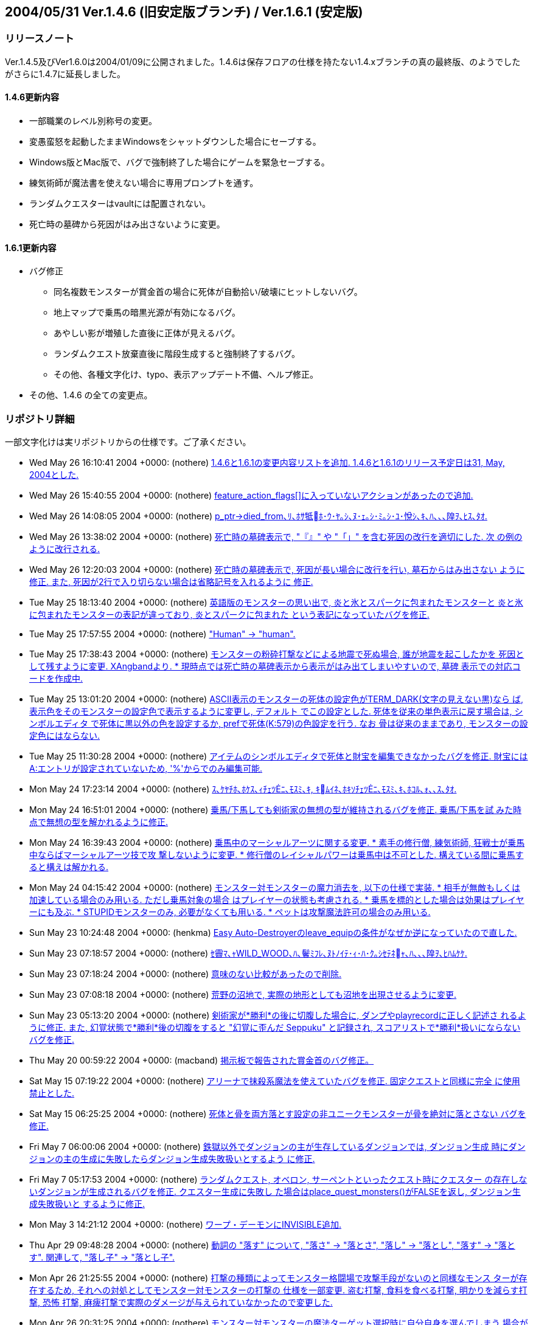 :lang: ja
:doctype: article

## 2004/05/31 Ver.1.4.6 (旧安定版ブランチ) / Ver.1.6.1 (安定版)

### リリースノート

Ver.1.4.5及びVer1.6.0は2004/01/09に公開されました。1.4.6は保存フロアの仕様を持たない1.4.xブランチの真の最終版、のようでしたがさらに1.4.7に延長しました。

#### 1.4.6更新内容

 * 一部職業のレベル別称号の変更。
 * 変愚蛮怒を起動したままWindowsをシャットダウンした場合にセーブする。
 * Windows版とMac版で、バグで強制終了した場合にゲームを緊急セーブする。
 * 練気術師が魔法書を使えない場合に専用プロンプトを通す。
 * ランダムクエスターはvaultには配置されない。
 * 死亡時の墓碑から死因がはみ出さないように変更。

#### 1.6.1更新内容

* バグ修正
** 同名複数モンスターが賞金首の場合に死体が自動拾い/破壊にヒットしないバグ。
** 地上マップで乗馬の暗黒光源が有効になるバグ。
** あやしい影が増殖した直後に正体が見えるバグ。
** ランダムクエスト放棄直後に階段生成すると強制終了するバグ。
** その他、各種文字化け、typo、表示アップデート不備、へルプ修正。
* その他、1.4.6 の全ての変更点。

### リポジトリ詳細

一部文字化けは実リポジトリからの仕様です。ご了承ください。

* Wed May 26 16:10:41 2004 +0000: (nothere) link:https://osdn.net/projects/hengband/scm/git/hengband/commits/83016fd41e66a65a04d1f518097eebec3810e13b[1.4.6と1.6.1の変更内容リストを追加. 1.4.6と1.6.1のリリース予定日は31, May, 2004とした.]
* Wed May 26 15:40:55 2004 +0000: (nothere) link:https://osdn.net/projects/hengband/scm/git/hengband/commits/864c3ab284a8161307b729163a2cd9efd9223e09[feature_action_flags[\]に入っていないアクションがあったので追加.]
* Wed May 26 14:08:05 2004 +0000: (nothere) link:https://osdn.net/projects/hengband/scm/git/hengband/commits/4547a34ff61f98cd191b958b1f00a36655508713[p_ptr->died_from､ﾘ､ﾎｻ牴ﾎ･ｳ･ﾔ｡ｼ､ﾇ･ｪ｡ｼ･ﾐ｡ｼ･ﾕ･悅ｼ､ｷ､ﾊ､､､隍ｦ､ﾋｽ､ﾀｵ.]
* Wed May 26 13:38:02 2004 +0000: (nothere) link:https://osdn.net/projects/hengband/scm/git/hengband/commits/7b08f514a73ae7854e4e2b6a75b98de84ed5aed4[死亡時の墓碑表示で, "『』" や "「」" を含む死因の改行を適切にした. 次 の例のように改行される.]
* Wed May 26 12:20:03 2004 +0000: (nothere) link:https://osdn.net/projects/hengband/scm/git/hengband/commits/acec5ab324a8df2eda4e30d84b3cb1c9b1b0d3f7[死亡時の墓碑表示で, 死因が長い場合に改行を行い, 墓石からはみ出さない ように修正. また, 死因が2行で入り切らない場合は省略記号を入れるように 修正.]
* Tue May 25 18:13:40 2004 +0000: (nothere) link:https://osdn.net/projects/hengband/scm/git/hengband/commits/21521bb168e61728150471f300b6f0740edf094a[英語版のモンスターの思い出で, 炎と氷とスパークに包まれたモンスターと 炎と氷に包まれたモンスターの表記が違っており, 炎とスパークに包まれた という表記になっていたバグを修正.]
* Tue May 25 17:57:55 2004 +0000: (nothere) link:https://osdn.net/projects/hengband/scm/git/hengband/commits/5723c959b8e622cc54ee3a908da90b2f0e40486f["Human" -> "human".]
* Tue May 25 17:38:43 2004 +0000: (nothere) link:https://osdn.net/projects/hengband/scm/git/hengband/commits/e7de0c8bfc4baa0841f937da4f81ed6ccb7b6dc4[モンスターの粉砕打撃などによる地震で死ぬ場合, 誰が地震を起こしたかを 死因として残すように変更. XAngbandより. * 現時点では死亡時の墓碑表示から表示がはみ出てしまいやすいので, 墓碑   表示での対応コードを作成中.]
* Tue May 25 13:01:20 2004 +0000: (nothere) link:https://osdn.net/projects/hengband/scm/git/hengband/commits/3b025a532a758735fecb0a161a4eef7ed5fdd65f[ASCII表示のモンスターの死体の設定色がTERM_DARK(文字の見えない黒)なら ば, 表示色をそのモンスターの設定色で表示するように変更し, デフォルト でこの設定とした. 死体を従来の単色表示に戻す場合は, シンボルエディタ で死体に黒以外の色を設定するか, prefで死体(K:579)の色設定を行う. なお 骨は従来のままであり, モンスターの設定色にはならない.]
* Tue May 25 11:30:28 2004 +0000: (nothere) link:https://osdn.net/projects/hengband/scm/git/hengband/commits/d94c7a84e7ea14eb0997d674c846e5c5dbc178a0[アイテムのシンボルエディタで死体と財宝を編集できなかったバグを修正. 財宝にはA:エントリが設定されていないため, '%'からでのみ編集可能.]
* Mon May 24 17:23:14 2004 +0000: (nothere) link:https://osdn.net/projects/hengband/scm/git/hengband/commits/cbeb4cfbd91f3851c785761cf8860455346add03[ｽ､ｹﾔﾁﾎ､ﾎｹｽ､ｨﾁｪﾂﾆ､ﾓｽﾐ､ｷ, ｷﾑｲﾈ､ﾎｷｿﾁｪﾂﾆ､ﾓｽﾐ､ｷ､ﾎｺﾙ､ｫ､､ｽ､ﾀｵ.]
* Mon May 24 16:51:01 2004 +0000: (nothere) link:https://osdn.net/projects/hengband/scm/git/hengband/commits/3158564561bb65ce89f086545855d07ed1878f9d[乗馬/下馬しても剣術家の無想の型が維持されるバグを修正. 乗馬/下馬を試 みた時点で無想の型を解かれるように修正.]
* Mon May 24 16:39:43 2004 +0000: (nothere) link:https://osdn.net/projects/hengband/scm/git/hengband/commits/43ed08242dbcf7c02ddf430562f74dc8b5ee6241[乗馬中のマーシャルアーツに関する変更. * 素手の修行僧, 練気術師, 狂戦士が乗馬中ならばマーシャルアーツ技で攻   撃しないように変更. * 修行僧のレイシャルパワーは乗馬中は不可とした. 構えている間に乗馬す   ると構えは解かれる.]
* Mon May 24 04:15:42 2004 +0000: (nothere) link:https://osdn.net/projects/hengband/scm/git/hengband/commits/f5c94cde5f8b8db6ce43ed694fc58d1d1f6d6b6b[モンスター対モンスターの魔力消去を, 以下の仕様で実装. * 相手が無敵もしくは加速している場合のみ用いる. ただし乗馬対象の場合   はプレイヤーの状態も考慮される. * 乗馬を標的とした場合は効果はプレイヤーにも及ぶ. * STUPIDモンスターのみ, 必要がなくても用いる. * ペットは攻撃魔法許可の場合のみ用いる.]
* Sun May 23 10:24:48 2004 +0000: (henkma) link:https://osdn.net/projects/hengband/scm/git/hengband/commits/2407cfd37010b41e34a72191cd56fdcf9dcb3864[Easy Auto-Destroyerのleave_equipの条件がなぜか逆になっていたので直した.]
* Sun May 23 07:18:57 2004 +0000: (nothere) link:https://osdn.net/projects/hengband/scm/git/hengband/commits/b710a016bab9668342c839035e5ab7f595628d06[ｾ霽ﾏ､ｬWILD_WOOD､ﾊ､鬢ﾐﾌﾚ､ﾇﾄﾉｲﾃ･ｨ･ﾊ･ｸ｡ｼｾﾃﾈｬ､ﾊ､､､隍ｦ､ﾋﾊﾑｹｹ.]
* Sun May 23 07:18:24 2004 +0000: (nothere) link:https://osdn.net/projects/hengband/scm/git/hengband/commits/f35fca6a489b10332f94f4d03e12511cc89151cc[意味のない比較があったので削除.]
* Sun May 23 07:08:18 2004 +0000: (nothere) link:https://osdn.net/projects/hengband/scm/git/hengband/commits/3ca79e2f005574617dd7c9e525051ce3ccbf7df9[荒野の沼地で, 実際の地形としても沼地を出現させるように変更.]
* Sun May 23 05:13:20 2004 +0000: (nothere) link:https://osdn.net/projects/hengband/scm/git/hengband/commits/1b35a4f475f46af4ade5364ad86d0fb9825a656c[剣術家が*勝利*の後に切腹した場合に, ダンプやplayrecordに正しく記述さ れるように修正. また, 幻覚状態で*勝利*後の切腹をすると "幻覚に歪んだ Seppuku" と記録され, スコアリストで*勝利*扱いにならないバグを修正.]
* Thu May 20 00:59:22 2004 +0000: (macband) link:https://osdn.net/projects/hengband/scm/git/hengband/commits/09fe126e0c5244c553daf36a330652c8b62e9281[掲示板で報告された賞金首のバグ修正。]
* Sat May 15 07:19:22 2004 +0000: (nothere) link:https://osdn.net/projects/hengband/scm/git/hengband/commits/d1e160bf5509162a1c99212afb00e46bb2845f68[アリーナで抹殺系魔法を使えていたバグを修正. 固定クエストと同様に完全 に使用禁止とした.]
* Sat May 15 06:25:25 2004 +0000: (nothere) link:https://osdn.net/projects/hengband/scm/git/hengband/commits/c90631441fced9c54220e4a8905bb5ec8bb6189e[死体と骨を両方落とす設定の非ユニークモンスターが骨を絶対に落とさない バグを修正.]
* Fri May 7 06:00:06 2004 +0000: (nothere) link:https://osdn.net/projects/hengband/scm/git/hengband/commits/fda98d8a4e02ce3466dcddd27aecbf1dc29b1a5e[鉄獄以外でダンジョンの主が生存しているダンジョンでは, ダンジョン生成 時にダンジョンの主の生成に失敗したらダンジョン生成失敗扱いとするよう に修正.]
* Fri May 7 05:17:53 2004 +0000: (nothere) link:https://osdn.net/projects/hengband/scm/git/hengband/commits/1b78d6133f4878a55fd5ae860c6004f4d714a3c8[ランダムクエスト, オベロン, サーペントといったクエスト時にクエスター の存在しないダンジョンが生成されるバグを修正. クエスター生成に失敗し た場合はplace_quest_monsters()がFALSEを返し, ダンジョン生成失敗扱いと するように修正.]
* Mon May 3 14:21:12 2004 +0000: (nothere) link:https://osdn.net/projects/hengband/scm/git/hengband/commits/25b98f2f396e69d48059effbef40c2c633dbad52[ワープ・デーモンにINVISIBLE追加.]
* Thu Apr 29 09:48:28 2004 +0000: (nothere) link:https://osdn.net/projects/hengband/scm/git/hengband/commits/46c0f9a034a4ebe103defa23d45f4cbbe2137817[動詞の "落す" について, "落さ" -> "落とさ", "落し" -> "落とし", "落す" -> "落とす". 関連して, "落し子" -> "落とし子".]
* Mon Apr 26 21:25:55 2004 +0000: (nothere) link:https://osdn.net/projects/hengband/scm/git/hengband/commits/89b9e1326f4367bb8f8b206e57d8e5f817b8def2[打撃の種類によってモンスター格闘場で攻撃手段がないのと同様なモンス ターが存在するため, それへの対処としてモンスター対モンスターの打撃の 仕様を一部変更. 盗む打撃, 食料を食べる打撃, 明かりを減らす打撃, 恐怖 打撃, 麻痺打撃で実際のダメージが与えられていなかったので変更した.]
* Mon Apr 26 20:31:25 2004 +0000: (nothere) link:https://osdn.net/projects/hengband/scm/git/hengband/commits/be30dd90eab2a394340506c2a510803c76f79bd1[モンスター対モンスターの魔法ターゲット選択時に自分自身を選んでしまう 場合があるバグを修正. 特にモンスター格闘場で発生しやすかった. projectable()の仕様変更によるエンバグだった.]
* Wed Mar 31 11:04:15 2004 +0000: (mogami) link:https://osdn.net/projects/hengband/scm/git/hengband/commits/2e618060413e4e35bf080ab162e46fa8f5768fba[Mistype in description of Staff of Mana Storm]
* Wed Mar 31 11:03:00 2004 +0000: (mogami) link:https://osdn.net/projects/hengband/scm/git/hengband/commits/ca5805f3d87f9bd312fbda40add6bcd7eee0053c[typo:inflavision -> infravision]
* Mon Mar 29 15:45:19 2004 +0000: (mogami) link:https://osdn.net/projects/hengband/scm/git/hengband/commits/355c1dab8e52f0788aa5f9068b7e1a9da8717f0b[revision 1.27の変更を取り消した。 マクロトリガのmod2-はLinuxではNumlockだから邪魔なだけだが、 MacOSXではalt(あるいはoption,command等)になっていた為。]
* Sun Mar 28 13:29:05 2004 +0000: (nothere) link:https://osdn.net/projects/hengband/scm/git/hengband/commits/497006e5c5ba5f93c82fd8d317a93e7f216800f1[荒野の4隅のmimicが実際の行き先の地形と異なるバグを修正. 4隅でも正式な 初期化を行う方法と, フラクタル処理後にフラクタルの種となった4隅だけを 書き戻して矛盾を起きなくする方法の2通りがあり, 後者を採った. 関連し て, cornerの時にはcave[\][\].feat全体の初期化を行わない仕様に戻し, 4隅 初期化の場合は配列外アクセスを起こさないように必要な4隅だけ terrain_table[\][\]で地形に変換するように修正.]
* Sun Mar 28 08:35:24 2004 +0000: (nothere) link:https://osdn.net/projects/hengband/scm/git/hengband/commits/27248311c615eaa830c24835df58e2b147a8e3a1[･｢･､･ﾆ･爨ﾎｾﾜｺﾙﾉｽｼｨ､ﾇ, ﾇｽﾎﾏﾃﾍ､ﾘ､ﾎｱﾆｶﾁ､荳ｵﾁﾇｹｶｷ筅ﾎﾀ篶ﾀ､ﾋ "｡｣" ､ｬﾂｭ､熙ﾊ ､ｫ､ﾃ､ｿ､ﾎ､ﾇﾄﾉｲﾃ.]
* Sun Mar 28 08:19:35 2004 +0000: (nothere) link:https://osdn.net/projects/hengband/scm/git/hengband/commits/cf6a1b623cdaaa83385b78630a9f1ab993768e67[テレポート関数群のbool引数が増えているため, 今後のモード追加を行いや すいようにu32b mode引数でフラグを渡すように変更.]
* Sun Mar 28 07:10:37 2004 +0000: (nothere) link:https://osdn.net/projects/hengband/scm/git/hengband/commits/7dac62827c9a75e34dd7db356d20cbb65fe0f6e6[プレイヤーが両手持ち可能な状態判定をマクロCAN_TWO_HANDS_WIELDING()に まとめた.]
* Sat Mar 27 14:11:29 2004 +0000: (nothere) link:https://osdn.net/projects/hengband/scm/git/hengband/commits/830dfc93d7ac64879e8ee0578c4b371ec3db8f69[現状では説明文だけのアイテムの説明を全く読めないので, コマンド'I'及び ウィザードモード時のアイテムの知識メニューの詳細参照でのみ説明文を表 示し, それ以外では表示しないように変更. 関連して, 以下の修正を含む. * クロスボウの矢と鋼鉄のクロスボウの矢のようにtvalとsvalの両方が同じ   アイテムがある場合, k_idxが大きいアイテムの説明文が正しく表示されな   いバグを修正.]
* Sat Mar 27 05:52:47 2004 +0000: (nothere) link:https://osdn.net/projects/hengband/scm/git/hengband/commits/d2fcaff40b488154fe1235813a4bc30fbd670bdb["poleweapon" -> "hafted weapon".]
* Sat Mar 27 03:45:21 2004 +0000: (nothere) link:https://osdn.net/projects/hengband/scm/git/hengband/commits/9179bc6c163be8b0298505e56535a67a02e1e414["Current action (if any) shown below:" が未訳だったので和訳.]
* Sat Mar 27 03:26:05 2004 +0000: (nothere) link:https://osdn.net/projects/hengband/scm/git/hengband/commits/6de2774f7560c393b5012fa88a71c80c9b96098d[広域マップのキー説明行を英語版同様に薄緑にした.]
* Sat Mar 27 02:28:16 2004 +0000: (nothere) link:https://osdn.net/projects/hengband/scm/git/hengband/commits/8b10c1d17f2b2c6332d74d3f3e2bab19dbec3eca[英語版のモンスター知識メニューの "Sym" の文字列の表示位置の調整.]
* Sat Mar 27 02:14:11 2004 +0000: (nothere) link:https://osdn.net/projects/hengband/scm/git/hengband/commits/8c2e9b662b442500d55945601fa9b1212ec187c0[multiply_monster()でPM_MULTIPLYを立てた際にはplace_monster_one()内で フラグMFLAG2_KAGEのコピーも行うようにした. 増殖元/クローン元があやし い影の場合の指定をmultiply_monster()から削除.]
* Fri Mar 26 14:51:48 2004 +0000: (nothere) link:https://osdn.net/projects/hengband/scm/git/hengband/commits/f87ab613203191a88b9f767eb0fc0f754e273032[使われていない関数cave_valid_grid()を削除.]
* Fri Mar 26 14:27:00 2004 +0000: (nothere) link:https://osdn.net/projects/hengband/scm/git/hengband/commits/c992199f307931df5a15816d0422a89f3eeebefe[英語版の生存ユニーク表示の修正. * Totalの直前の区切り線が表示されないバグを修正. * 生存ユニークがいない場合のメッセージを英訳.]
* Fri Mar 26 14:05:27 2004 +0000: (nothere) link:https://osdn.net/projects/hengband/scm/git/hengband/commits/f5231cce10a149275033b6126bfed23f508a296d[レア度101以上の通常出現しないモンスターの人形が生成されるバグを修正.]
* Fri Mar 26 09:20:25 2004 +0000: (mogami) link:https://osdn.net/projects/hengband/scm/git/hengband/commits/d3288d144a2cb9ccca469642d5423976f19aeae2[too many argument for format.]
* Fri Mar 26 09:13:26 2004 +0000: (mogami) link:https://osdn.net/projects/hengband/scm/git/hengband/commits/2933a2bcdb586db00e8fc321c71a6e9f5c306497[typo You ... curses -> You ... curse wip -> whip]
* Fri Mar 26 02:13:21 2004 +0000: (nothere) link:https://osdn.net/projects/hengband/scm/git/hengband/commits/b201b3635c5a3f11444c6b78bc0ca85d6b85ded1["Emperror" -> "Emperor".]
* Wed Mar 24 10:23:22 2004 +0000: (mogami) link:https://osdn.net/projects/hengband/scm/git/hengband/commits/463eba1800733ec12a4feda34eb294bbe6f309ce[Archer､ﾎｾﾎｹ賁ﾑｹｹ｡｣Swordsman->Bowman]
* Wed Mar 24 10:22:57 2004 +0000: (mogami) link:https://osdn.net/projects/hengband/scm/git/hengband/commits/73d39c1b1a9175077b3d8bd4f4ab8b1c7cd13a77[Yukionnna->Yukionna]
* Wed Mar 24 10:20:32 2004 +0000: (mogami) link:https://osdn.net/projects/hengband/scm/git/hengband/commits/f05bd59891bf9b61961a1776bcb15fc8ff7c1e58[鏡使い英語版。長すぎる称号を短かく変更。]
* Wed Mar 24 10:11:42 2004 +0000: (mogami) link:https://osdn.net/projects/hengband/scm/git/hengband/commits/b35f5119d08a3290ba033328a5d6539c0013ae9a[falzeus氏のtypo修正ファイルや報告を元にメッセージ修正。]
* Tue Mar 23 03:55:56 2004 +0000: (nothere) link:https://osdn.net/projects/hengband/scm/git/hengband/commits/17dfef405a79bbd7253a4f5eaa88afeb146b4a72["Window" -> "Windows".]
* Tue Mar 23 03:50:49 2004 +0000: (nothere) link:https://osdn.net/projects/hengband/scm/git/hengband/commits/be58e984b2ede7081c0652efa7158e2b3130d06a["ATTR_DARK" -> "TERM_DARK".]
* Tue Mar 23 03:46:47 2004 +0000: (nothere) link:https://osdn.net/projects/hengband/scm/git/hengband/commits/48344b8495a45f5bfdb5018be71a39a58c070248[prefファイル読み込みで自分自身を読み込んでもクラッシュすることはない ので, prefファイルの説明から記述を削除.]
* Tue Mar 23 03:34:33 2004 +0000: (nothere) link:https://osdn.net/projects/hengband/scm/git/hengband/commits/1179dc3adb05634b80f4e9b962f168f196c6e5a8[show_file()でのファイル表示時に'|'を使ってファイルに書き出すと, what == NULLでもsprintf()に渡されるバグを修正.]
* Sun Mar 21 10:37:34 2004 +0000: (mogami) link:https://osdn.net/projects/hengband/scm/git/hengband/commits/95891863ff432c1607265e9765da64f422151614[@の溜まり場IIで報告されたていたバグ。r_ptr->r_akillsの初期化忘れ修正。]
* Mon Mar 15 05:12:45 2004 +0000: (iks) link:https://osdn.net/projects/hengband/scm/git/hengband/commits/d44f4174076589a44c364ee4df5bbb5d0371052e[英語版でシステムフォントを初期化するときに日本語フォントセットで初期化してしまうバグを修正。]
* Mon Mar 15 04:42:37 2004 +0000: (iks) link:https://osdn.net/projects/hengband/scm/git/hengband/commits/90107e6c397d189dcfaf66921858ae6c4a312111[英語版も日本語版と同様にwindowsのシステムフォントからフォントを選択できるように変更。]
* Sat Mar 13 19:12:57 2004 +0000: (nothere) link:https://osdn.net/projects/hengband/scm/git/hengband/commits/5564804f0126d92905087e5ab19735be9ed9a6dd[Typo fix: "mignight" -> "midnight".]
* Sat Mar 13 19:08:40 2004 +0000: (nothere) link:https://osdn.net/projects/hengband/scm/git/hengband/commits/7d98ee4eb1fd025ca6873c42ab18da612560a09b[Typo fix: "rivived" -> "revived".]
* Sat Mar 13 19:01:05 2004 +0000: (nothere) link:https://osdn.net/projects/hengband/scm/git/hengband/commits/7f893cbda2a4093abf0686d103fddb3f7cb09236[Typo fix: "hullcinating" -> "hallucinating".]
* Thu Mar 11 12:04:47 2004 +0000: (mogami) link:https://osdn.net/projects/hengband/scm/git/hengband/commits/ee332fdc487afa8fcfbee3c21177af9db37d2e53[inkey_special()で、既にASCIIキャラクターをトリガとするマクロを展開中の時に、 展開を中途で中断してしまうバグ修正。 inkey_special()内でASCIIキャラクターのマクロトリガーによるマクロを*開始* する事だけを禁止するのが正しい。]
* Thu Mar 11 11:57:57 2004 +0000: (mogami) link:https://osdn.net/projects/hengband/scm/git/hengband/commits/e19f999432e3f2a8d9eab778d60dad6fcdd5846c[inkey_special()自体のバグを直すので、その前に取り敢えず 前回の変更点を戻す。]
* Wed Mar 10 12:06:24 2004 +0000: (nothere) link:https://osdn.net/projects/hengband/scm/git/hengband/commits/3ad17ba010708f2cfe2e5210c372dbfacfdfa2ea[外見が異なるモンスターの処理に関する修正. * is_original_ap()でまとめられる部分の整理. * update_mon()内での狂気判定が正しく外見依存になっていなかったバグを   修正. * たぬきをクローンした直後に別のモンスターの外見が表示されてからク   ローン元のモンスターの外見になるバグを修正. 生成直後に2重に狂気判定   を行うことがないように, 召喚時にモンスター外見のコピーを行うための   モードPM_MUTIPLYを追加.]
* Tue Mar 9 15:41:53 2004 +0000: (nothere) link:https://osdn.net/projects/hengband/scm/git/hengband/commits/490edb11f6fb8b35222ea164adb7239783e75518[ASCII文字キーをトリガとするマクロがinkey_special()に入力された場合に マクロの展開を抑制しないモードを与えた. これにより, "\\R&\n" といった マクロを文字キーに割り振っても休憩時にマクロ入力が止まるバグを修正. 関連して, 以下の変更を含む. * askfor_aux(), get_string()に引数allow_ascii_macro_triggerを追加.   この引数がTRUEであれば, ASCII文字キーをトリガとするマクロが   inkey_special()で展開される. 数値入力が主となる部分ではこの引数を   TRUEに, 文字列入力が主体であればFALSEに設定している. * askfor()はaskfor_aux()の引数numpad_cursorをTRUEで固定する意味がある   が, allow_ascii_macro_triggerをFALSEで固定する意味も含む.]
* Fri Mar 5 23:35:41 2004 +0000: (nothere) link:https://osdn.net/projects/hengband/scm/git/hengband/commits/f9a4f60c9d09b178fbecb33eccad416a555efa46[1.25の修正で, 英語版でコンパイルできなくなっていたので修正.]
* Fri Mar 5 23:30:03 2004 +0000: (nothere) link:https://osdn.net/projects/hengband/scm/git/hengband/commits/95c6270b0f0eafca0b635191923672c31a94ca7b[2chのスレッド "ローグ系のRPG地下29階" の248氏のパッチを取り込み, タイ ルなしのbigtileモードで表示が崩れる場合があるバグを修正.]
* Fri Mar 5 21:26:09 2004 +0000: (nothere) link:https://osdn.net/projects/hengband/scm/git/hengband/commits/8f12348fa3ef3d9bb7f67ebb5b24f6e5cd9d9b40[ランダムクエストを階段を昇って放棄し, その階で下り階段を生成すると変 愚蛮怒が落ちる場合があるバグを修正. sf_ptr->lower_floor_idや sf_ptr->upper_floor_idが削除された階を示してしまっていた.]
* Fri Mar 5 13:55:01 2004 +0000: (nothere) link:https://osdn.net/projects/hengband/scm/git/hengband/commits/085fe6e8ee37ed6d2cf63cb2aa3c0c00c6e11992[発動効果名についての変更と修正. * "コールド" -> "アイス". * "ヒットポイント吸収" -> "生命力吸収". * "日本語版で, call chaos" -> "混沌召来". * "不死" -> "アンデッド". * "勇気回復" -> "恐怖除去". * "使い霊召喚" -> "幻霊召喚". * "全ステータスと経験値回復" -> "全ステータスと経験値復活". * "一時的な ESP" -> "テレパシー". * "temporary ESP" -> "telepathy". * "炎冷酸電毒への耐性" -> "全耐性". * "レイス化" -> "幽体化". * "無敵" -> "無敵化". * "爆発ルーン" -> "爆発のルーン". * "再充填" -> "魔力充填". * 英語版でのキャピタライズ修正.]
* Thu Mar 4 07:31:47 2004 +0000: (nothere) link:https://osdn.net/projects/hengband/scm/git/hengband/commits/ff3b851a302c52f2a7b18c1cb941ca06986b3345[レブマの女王『モイア』はアンバーの王族に準じる存在らしく, アンバーの 王族がHUMANとして扱われているので, モイアにもHUMAN追加. また, 盗賊 『プアー』と盗賊『リッチ』の性別がないままだったのでMALE追加.]
* Mon Mar 1 04:20:40 2004 +0000: (macband) link:https://osdn.net/projects/hengband/scm/git/hengband/commits/9b85474aace1e8caf9a822a73582c581723ead89[セーブファイルを開いたときにハイライトが消えなくなっていたので Carbonのみの修正]
* Mon Mar 1 03:51:24 2004 +0000: (nothere) link:https://osdn.net/projects/hengband/scm/git/hengband/commits/a205f30f5e831dc7c90195d0db7692cf853626b6[Typo fix. * "ｱｲｴｬ､ｫｹ酊ﾎ､ｷ" -> "ｱｲｴｬ､ｬｹ酊ﾎ､ｷ". * "ｶｲ､ｷ､､" -> "ｶｲ､惕ｷ､､".]
* Sun Feb 22 08:30:45 2004 +0000: (iks) link:https://osdn.net/projects/hengband/scm/git/hengband/commits/71edd3154cb0cb4ae0ce6272c1272ada43dd99ee[見えない敵を倒したときにその殺害数もカウントする変数r_akillsをmonster_race構造体に追加した。 多数の敵を殺害したときに経験値ペナルティはr_akillsを参照するようにした。 モンスターの思い出で出てくる殺害数については、従来のr_pkillsのままにした。]
* Fri Feb 20 10:07:04 2004 +0000: (nothere) link:https://osdn.net/projects/hengband/scm/git/hengband/commits/98a7bb13c8b28077873a62a3a32594e8eb0052c9[博物館のアイテムを取り除き展示をやめるコマンドをTObandより移植. 取り 除かれたアイテムはゲームから消滅する.]
* Fri Feb 20 10:06:48 2004 +0000: (nothere) link:https://osdn.net/projects/hengband/scm/git/hengband/commits/d3406263aa45fbba748fff081fd70d77705efec6[パッチ当てをミスしており, 英語版でコンパイルエラーになるバグを修正.]
* Thu Feb 19 10:24:13 2004 +0000: (nothere) link:https://osdn.net/projects/hengband/scm/git/hengband/commits/aeb8e16350dc20b75d8e75259291c13fac6aa84c[EQU演算子の仕様変更に対応して説明を修正.]
* Tue Feb 17 08:50:28 2004 +0000: (nothere) link:https://osdn.net/projects/hengband/scm/git/hengband/commits/1fe0c588f294b2eed61cbbf811efdd15aa91ca24[Kieron Dunbar氏のパッチを適用し, 以下の英語版のバグとTypoを修正. * "You are wielding (武器) on (左右) hand." -> "You are wielding   (武器) in your (左右) hand.". * 利き手の逆に持っていた武器を外す際に "You were wearing (武器)." と   表記されていたので, "You were wielding (武器)." と表記されるように   修正. * 無生物モンスターが自爆する際に文頭が大文字にならないバグを修正. * 1つの非ユニークの死体に単数冠詞が付かなかったり, 複数形の語尾設定の   '~' がそのまま見えるバグを修正.]
* Sat Feb 14 15:01:41 2004 +0000: (nothere) link:https://osdn.net/projects/hengband/scm/git/hengband/commits/51f5abd01dda2fdf9331cc2d076578a01df81e81[壁を掘れるモンスターに乗馬していると, 隣接した木が勝手に砕けてしまう バグを修正.]
* Fri Feb 13 18:13:48 2004 +0000: (nothere) link:https://osdn.net/projects/hengband/scm/git/hengband/commits/2a57e149ff93e12e122ffbc7d972236623f5b4b9[内部的キー配置指定 "\\" の使用上の注意を追加.]
* Fri Feb 13 05:34:34 2004 +0000: (nothere) link:https://osdn.net/projects/hengband/scm/git/hengband/commits/34f06a669177d8772394acc6d2482219a96f24d9[既知生存ユニークリストの構成を変更. * XAngbandより階層別ユニーク生存数表示を移植. * 生存モンスターのレベルも表示するように変更. * レア度101以上のモンスターを表示しない変更があったが, この条件をレア   度101以上かつ非クエスターとした.]
* Thu Feb 12 15:20:07 2004 +0000: (nothere) link:https://osdn.net/projects/hengband/scm/git/hengband/commits/4b553c56df74c129a2c6b38414103d663067f100["ﾉ､" -> "ﾂﾎ".]
* Thu Feb 12 15:08:48 2004 +0000: (nothere) link:https://osdn.net/projects/hengband/scm/git/hengband/commits/053383134765a89542a390121a22a5dc9b1a2c09["ｴﾙ､､､ﾃ､ｿ" -> "ｴﾙ､ﾃ､ｿ".]
* Thu Feb 12 15:06:47 2004 +0000: (nothere) link:https://osdn.net/projects/hengband/scm/git/hengband/commits/c4247143d792a6e10054abffc2da34e1961a6087[ペットを攻撃すると敵に回るような記述が残っていたので修正.]
* Thu Feb 12 14:54:36 2004 +0000: (nothere) link:https://osdn.net/projects/hengband/scm/git/hengband/commits/2f74f20958b09901f256a3596aaae9ab309f9445[既知生存ユニークリストにレア度101以上の一般出現しないモンスターを表示 しないように変更.]
* Thu Feb 12 14:20:19 2004 +0000: (nothere) link:https://osdn.net/projects/hengband/scm/git/hengband/commits/e346e41dcd954338f30b515c51435c4cd1f37d68[オークの隊長『マウフル』のレア度が255のままで一般出現しなかったバグを 修正.]
* Thu Feb 12 12:41:53 2004 +0000: (nothere) link:https://osdn.net/projects/hengband/scm/git/hengband/commits/b0cc93e81466000b652fd60d6dfb30d9fa38889b[モンスターの自動生成スポイラーで, 透明色, 万色, 準ランダム色なモンス ターをそれぞれ "Clear", "Multi", "S.Rand" と表記するように変更.]
* Tue Feb 10 17:01:59 2004 +0000: (nothere) link:https://osdn.net/projects/hengband/scm/git/hengband/commits/fc750ec810a557d94b5721d9e9218bd9265327cc[吟遊詩人の歌に関する修正. * 食べ物を食べる, 魔法の笛を吹く, ブレスを吐くなどといった口を使う行   動の際にも歌が止まるように修正. * 吟遊詩人が何かの歌を歌っている判定をマクロmusic_singing_any()として   まとめた. music_singing()と違い, 番号の指定はない.]
* Sun Feb 8 14:51:11 2004 +0000: (nothere) link:https://osdn.net/projects/hengband/scm/git/hengband/commits/4c9ee2c0245be98c0e781c984da2954fc2e44041[テレポート先候補が1マスしかない場合にcur_candidates == 0の状態で全候 補の50%以上と見なされ, ダンジョンの外壁を含む不正な位置にテレポートし て変愚蛮怒が落ちる場合があるバグを修正. また, teleport_player_aux()で の2番目のcave_player_teleportable_bold()の引数nonmagicalがFALSE固定 だったバグを修正.]
* Sat Feb 7 14:02:02 2004 +0000: (nothere) link:https://osdn.net/projects/hengband/scm/git/hengband/commits/9683682c9cc0660e9cd7e2d527afdf46635bbe7f[水棲生物がドアを打ち破ったり壁を掘ったりする際に, 変化後の地形が陸地 であっても強制移動するバグを修正.]
* Wed Feb 4 10:04:38 2004 +0000: (nothere) link:https://osdn.net/projects/hengband/scm/git/hengband/commits/1d908cc831e0c7d44c489fa57b4beac5ad02a0b9[モンスターの加速と減速が切れた際にPU_BONUSする処理は, フロア移動中, すなわちp_ptr->leaving時には行わないようにした. これにより, 加速/減速 したペットに乗馬したまま階を移動するとペットから一旦降りる処理がプレ イヤーに見えるバグを修正.]
* Tue Feb 3 14:10:46 2004 +0000: (nothere) link:https://osdn.net/projects/hengband/scm/git/hengband/commits/502f8f8d3b435af1f6984233b36c74a72b3d32c3[プレイヤーのテレポート関数をteleport_player()とteleport_player_aux() に分割. teleport_player_aux()で実際のテレポート処理を行い, teleport_player()はteleport_player_aux()を呼んでからモンスターの追尾 処理を行う. これを利用し, 以下の変更と修正を行った. * モンスターのテレポートアウェイでプレイヤーが飛ばされた際に, テレ   ポートアウェイを使ったモンスター自身が追尾してくるバグを修正. モン   スターがプレイヤーをテレポートさせる処理はteleport_player_away()と   してまとめ, teleport_player_aux()を呼ぶようにした. * spells3.c 1.134で, 広域マップまたは反テレポートでテレポートを禁止す   る処理が削除されてしまっていたので復帰させた. * アルコールで記憶が飛んで知らない場所に "歩いた" 場合のテレポートに   は追尾しないように変更. また, 非魔法的な移動と見て反テレポートや   CAVE_ICKYを無視するように変更. * テレポートしてプレイヤー位置が変わらない場合はupdateや効果音などの   処理を行わないように変更.]
* Tue Feb 3 10:22:45 2004 +0000: (nothere) link:https://osdn.net/projects/hengband/scm/git/hengband/commits/fea1e5f9fa4debb34b0103c7a49d739049d3078a["イェティの怒り" -> "イエティの怒り".]
* Tue Feb 3 10:20:29 2004 +0000: (nothere) link:https://osdn.net/projects/hengband/scm/git/hengband/commits/bc85aeb0f10e9d000ef315d7fde0e5a95d9fa5e8[ウィザードモードではteleport_player_to()による任意位置テレポートで壁 の中も許可しているが, モンスターのテレポートバックといった受動テレ ポートにはウィザードモードでも壁の中にテレポートしないように修正.]
* Tue Feb 3 08:48:34 2004 +0000: (henkma) link:https://osdn.net/projects/hengband/scm/git/hengband/commits/65719eb85057bae9d340f46aefa57dc8abbdac50[Sound of disintegration(分解音波)の英語の説明が古かったのを修正.]
* Mon Feb 2 12:15:52 2004 +0000: (henkma) link:https://osdn.net/projects/hengband/scm/git/hengband/commits/03c3a7348bd3191a7045762ee9c6fdd2956f881d[アンドロイドのレイシャルのロケットをfire_rocket(PROJECT_STOP付きのやつ)に変更.]
* Tue Jan 27 13:01:38 2004 +0000: (nothere) link:https://osdn.net/projects/hengband/scm/git/hengband/commits/469fa8d4b27d484aed4d1cf18d76761bb5f61236[Kuwa氏の指示により, Carbon用のdo_menu_file_open()をVanilla 3.0.3仕様 に置き換えた. コンパイルできる保証はないので, 検証を必要とする.]
* Tue Jan 27 11:58:17 2004 +0000: (nothere) link:https://osdn.net/projects/hengband/scm/git/hengband/commits/e7f520f2f6ee81a86807af74d5d8888a523a25fc[剣術/忍術 "入身" でモンスターを倒してプレイヤーが実際に移動するまでの 間に血の呪いやカオスの守護悪魔の報酬などでテレポートすると, テレポー ト直後に元の位置に戻ってくるバグを修正.]
* Tue Jan 27 02:13:50 2004 +0000: (nothere) link:https://osdn.net/projects/hengband/scm/git/hengband/commits/e261f3880a4dc501639a46c27c37680e46e6f50d[add_text()で英単語が繋がらないようにする処理がvaultマップデータにも影 響し, 崩れたvaultが生成されるバグを修正. なおlib/data/v_info_j.rawは 自動更新されないので, 手動で削除する必要がある.]
* Tue Jan 27 01:44:43 2004 +0000: (nothere) link:https://osdn.net/projects/hengband/scm/git/hengband/commits/30fd86e28b180f681503b09c8f6c32fbc7b3d763[複数出現モンスターや護衛を率いるモンスターの護衛がvaultに生成されて vaultに入りきらない場合に, 他の部屋の壁や近くの通路のドアに埋まって生 成される場合があるバグを修正. grid.hのplace_*_*()やgrid.c, rooms.cの ドア配置関数でモンスター削除処理を行うようにした. なお, 以下の変更を 含む. * 1.7.0ではFEAT_SECRETは隠しドアとしてそのまま処理することができ,   ロード時の変換の必要はないので該当処理を削除.]
* Mon Jan 26 00:51:43 2004 +0000: (nothere) link:https://osdn.net/projects/hengband/scm/git/hengband/commits/96b1c010bf010aa411c6cd3c05515645cb0c67c6[モンスタースポイラー出力に関する変更と修正. * spoil_out()に渡された文字列の終端が自動改行と重なると改行が多くなる   ので, そういった場合はファイルに書き出すタイミングを遅らせて次に入   力される文字列の先頭が改行であるかどうかを判定する仕様に変更. * mon-info.spo出力で, 思い出テキストと出現階の間に改行が入って出力さ   れるバグを修正. このバグは日本語版では "時を統べる者『リチャード・   ウォン』", 英語版では "The Vlasta" で確認できた. * spoil_out()の変数の型をいくつかbool型に変更. また, 変数iskanji2は同   名のextern関数があるため, 念のためiskanji_flagと変更.]
* Sun Jan 25 18:25:01 2004 +0000: (nothere) link:https://osdn.net/projects/hengband/scm/git/hengband/commits/a4660dd5556b02184bb1512327383985129966f2["ボクルグ" -> "ボクラグ".]
* Sat Jan 24 13:29:42 2004 +0000: (nothere) link:https://osdn.net/projects/hengband/scm/git/hengband/commits/55b6250332b040f0f038b75337bb83f4719b2dbd[1.86の修正が日本語版にも影響し, 思い出テキスト中に余分な空白が混入し て文章がずれていたバグを修正. 日本語版では構築済みテキスト文末と新規 テキスト文頭のどちらかが日本語であれば空白追加処理を行わないように修 正. なお, lib/data/r_info_j.rawは自動更新されないので, 手動で削除する 必要がある.]
* Fri Jan 23 16:22:20 2004 +0000: (nothere) link:https://osdn.net/projects/hengband/scm/git/hengband/commits/e94fc54dab275ae810cf1c0cb1e4c348b840ef33[ランダムクエストや通常ダンジョンを用いるクエストのクエスターの配置に 関する変更. * vault内に配置されないように変更. * 壁抜けモンスターであっても壁の中には配置されないように変更.]
* Thu Jan 22 10:34:39 2004 +0000: (mogami) link:https://osdn.net/projects/hengband/scm/git/hengband/commits/2f7105302fd47dc64bd31e75ce88d6429b4bacad[自動拾いエディタのキーマップ定義挿入で、現在未定義なキーを挿入しようとした時に クラッシュしていたバグ修正。]
* Wed Jan 21 20:10:38 2004 +0000: (mogami) link:https://osdn.net/projects/hengband/scm/git/hengband/commits/5c0ba20fb98b6157d74558943b2bb8b3d1b71784[匠魔法の属性付加で切れ味の隼の剣(+6攻撃)が出来ていたバグ修正。 (Thanks to lup1422.txtの名＠無＠しさん)]
* Wed Jan 21 10:50:34 2004 +0000: (mogami) link:https://osdn.net/projects/hengband/scm/git/hengband/commits/2ebef95cbb0288f4ce8440ed80586ef65d6bd1b2[､ｫ､ﾟ､ﾄ､ｭ｢ｪ､ｯ､､､ﾄ､ｭ]
* Wed Jan 21 09:26:19 2004 +0000: (mogami) link:https://osdn.net/projects/hengband/scm/git/hengband/commits/c54c66fc497e0d1759542670ac3d2996020d35a9[真実の祭壇(現実変容)で、change_floor_modeを設定し忘れていた為、 p_ptr->floor_idが0になってしまっていたバグ修正。]
* Wed Jan 21 05:26:36 2004 +0000: (macband) link:https://osdn.net/projects/hengband/scm/git/hengband/commits/8d37e939fb8c2c8bd7edf6c8f1fa9d2fb0507171[carbonでのファイルタイプ／クリエーターを保存できるように。Vanillaより]
* Tue Jan 20 15:33:36 2004 +0000: (mogami) link:https://osdn.net/projects/hengband/scm/git/hengband/commits/ed678a3221697fa4c8486806a9b16bb5cb1e2ece[未使用変数削除。]
* Tue Jan 20 15:26:21 2004 +0000: (mogami) link:https://osdn.net/projects/hengband/scm/git/hengband/commits/c51077bc9eb4360ce1b168ad3a66a766f809cf23[lookコマンドの改良で、最初のカーソルの位置がプレイヤーの位置になって いなかったので修正。また、ちゃんと優先する項目毎に比較するようにして、 レベルが同じなら同種のモンスターを一緒に並べるようにした。 (つまり同じレベルの他のモンスターと混じってカーソルがあっち行ったり こっち行ったりしない様にした。)]
* Tue Jan 20 14:32:06 2004 +0000: (nothere) link:https://osdn.net/projects/hengband/scm/git/hengband/commits/989b78df5b9bd52cead8d84f1f8eb8cd196791d1[モンスターのテレポートに次のようなバグがあった. * プレイヤーの視界に入っていない位置でテレポートしても, los()が通れば   追える. * 対プレイヤーでテレポートを使った場合は元位置を見るのに, モンスター   同士の戦いでテレポートを使った場合はテレポート先の位置を見て追撃を   判定していた. * 全身に呪われたアイテムを装備していた場合はテレポート制御の変異やも   のまね師の能力としてのテレポート追撃が無効になっていた. 追尾可能なモンスターのテレポートを関数にまとめ, これらのバグを修正.]
* Tue Jan 20 14:22:35 2004 +0000: (mogami) link:https://osdn.net/projects/hengband/scm/git/hengband/commits/1ed3eafefbbf9af558b4fd4c0637212b80273016[lookコマンドでスペースキーを押すと(1)モンスター(レベルの高い順)、 (2)アイテム、(3)階段やドア、の順番に表示するようにした。]
* Tue Jan 20 11:45:08 2004 +0000: (nothere) link:https://osdn.net/projects/hengband/scm/git/hengband/commits/b026dfb26aa67c38c74b44fa66a240028bb7e2fe[キャリオンからDROP_CORPSE削除.]
* Mon Jan 19 19:25:08 2004 +0000: (nothere) link:https://osdn.net/projects/hengband/scm/git/hengband/commits/cd2a9643bf7f291ac379d9011aa13b5609d9283e[バグでhandle_signal_abort()が呼ばれて強制終了したことをplayrecordに残 すように変更. また, Windowsで変愚蛮怒実行中にログオフした場合は通常の 終了としてplayrecordに記録するように変更.]
* Mon Jan 19 19:10:43 2004 +0000: (nothere) link:https://osdn.net/projects/hengband/scm/git/hengband/commits/a6197b7423d2b58f7bc589c026f3771a2aecf82f[セーブ時などのモンスター圧縮でcompact_monsters_aux()を呼んだ際に, get_mproc_idx()にi1を渡すべきなのにi2を渡してしまっていて, 結果として mprocシステムの配列の中身が異常になって変愚蛮怒が落ちる可能性のあるバ グを修正.]
* Mon Jan 19 17:48:57 2004 +0000: (nothere) link:https://osdn.net/projects/hengband/scm/git/hengband/commits/04115a9e8e4c326eb8503be04c8b2e10140bb375[mprocシステムの変更に関する話し合いの結果より, 以下のように変更. * polymorph_monster()でモンスターが変身に失敗して書き戻された時のhack   はやめたほうがよいという意見を受け, そのような状況ではmprocシステム   全体を再初期化するように変更. * 各モンスターにmproc_idx[MAX_MTIMED\]を持たせてスタック参照を高速化す   る意味がほとんどなく, ループで位置参照してもオーバヘッドが小さいこ   となどを受け, mproc_idx[MAX_MTIMED\]を削除. * process_monsters_*()系関数をprocess_monsters_mtimed()でまとめた. 実   際の処理はprocess_monsters_mtimed_aux()内でswitch分岐する.]
* Mon Jan 19 11:10:55 2004 +0000: (mogami) link:https://osdn.net/projects/hengband/scm/git/hengband/commits/3b7fdddab408bb45ac3d74df8f446cf9868bdb2c[Typo修正等 (Thanks to falzeus)]
* Mon Jan 19 10:35:32 2004 +0000: (nothere) link:https://osdn.net/projects/hengband/scm/git/hengband/commits/ac972acc48180ee4630a4e796fd7dcf320110132[1.108の修正を, ポインタを使って書き直した.]
* Mon Jan 19 10:26:25 2004 +0000: (nothere) link:https://osdn.net/projects/hengband/scm/git/hengband/commits/91e4019fa5cab05a272f1d64a1a41ab0b2666ce0[mproc_remove()でスタックの穴を埋める処理を行った際にモンスター側でス タックの位置情報を更新し忘れており, 変愚蛮怒が落ちていたバグを修正.]
* Mon Jan 19 04:27:36 2004 +0000: (nothere) link:https://osdn.net/projects/hengband/scm/git/hengband/commits/0bde43e5538d992786ed521028f3a51b07feb93e[モンスターの状態変数7種を配列化し, 状態変数の変更を関数化. 各配列の値 は記述短縮のためマクロで参照する. csleep以外の6つはbyte型からs16bに変 更したが, 1.6.xに移植することを考慮し, セーブファイルでのこれら変数は 引き続きbyte型で読み書きする. 関連して, 以下の変更と修正を含む. * モンスタープロセス配列全体の初期化をmproc_init()で行うように変更.   floors.c, load.c, spells3.cからmproc_add()を削除. mproc_init()呼び   出しは最低限必要な2箇所 (dungeon()のメインループ直前と,   do_cmd_save_game()のhandle_staff()近く) のみに置いた. * dungeon.cにあったprocess_monsters_*()をprocess_monsters()の類型とみ   なし, melee2.cに移転. mproc関数群も移転. * mproc_add(), mproc_remove()に配列外アクセス防止処理追加. * 剣術 "みね打ち" を朦朧としているモンスターに使うと朦朧度が逆にいく   らか回復するバグを修正. * 位置交換テレポート成功時にモンスターが起きないバグを修正. * モンスターへの魔力消去とメッセージは関数dispel_monster_status()にま   とめた. これを用い, 乗馬がプレイヤーへの魔力消去の巻き添えになった   場合もメッセージを出すように変更.]
* Sun Jan 18 07:35:21 2004 +0000: (nothere) link:https://osdn.net/projects/hengband/scm/git/hengband/commits/1a6082adaec524f87267377cb4ac7b5d74be587c[モンスターが戦いを決意した際にignore_unviewが有効だと, そのモンスター が見えていても徳が変化せず, ヘルスバー更新も行われなかったバグを修正.]
* Sat Jan 17 16:42:53 2004 +0000: (mogami) link:https://osdn.net/projects/hengband/scm/git/hengband/commits/c970a6bec9db555b8322df8136dcee26692b8f47[floor_id及び、sf_ptrが0の時に落ちないようにparanoia処理追加。]
* Sat Jan 17 15:17:24 2004 +0000: (nothere) link:https://osdn.net/projects/hengband/scm/git/hengband/commits/943c5baf6792f9388a68c0e2dd59ccd30cfcfd8a[戦いを決意したモンスターがプレイヤーから見えていない場合に徳が変動し ない方が自然という意見があり, 元に戻した.]
* Sat Jan 17 14:11:12 2004 +0000: (nothere) link:https://osdn.net/projects/hengband/scm/git/hengband/commits/1b4939aa68153d1b7eb52309508727c2a6700ae0[状態変数の処理ループをさらに細分化. その状態になっているモンスターが1 体もいない場合は処理しないようにした. なお, 以下の変更を含む. * 戦いを決意したモンスターがプレイヤーから見えていない場合に徳が変動   しないバグを修正. * 状態変数のオーバーフローの可能性のある部分の修正. 上限を200とした.]
* Sat Jan 17 11:46:23 2004 +0000: (mogami) link:https://osdn.net/projects/hengband/scm/git/hengband/commits/60c453220e69cd38b935768d39ea2c29ddd9e249[なぜかatol()の(古い形式の)プロトタイプ宣言が入っていてワーニングが出たが、winでもmacでもLinuxでも不要で、いったいどの環境で必要なのか不明なので削除。]
* Sat Jan 17 11:43:34 2004 +0000: (mogami) link:https://osdn.net/projects/hengband/scm/git/hengband/commits/735e3ccbb3040baa1d3c84c02597968549f6523d[X11 on MacOSXでサブウィンドウをマウスでリサイズすると再描画を繰り返して永久ループになるバグ修正。サブウィンドウを再描画する関数redraw_window()でメインウィンドウに関して何か操作をしていたのでその部分を廃止した。Linuxでは未テスト。実は何か意味があるという可能性のあるかも。]
* Sat Jan 17 11:24:20 2004 +0000: (mogami) link:https://osdn.net/projects/hengband/scm/git/hengband/commits/c45f4bf788442ba49e9418fad6aff6505ab4b681[lx,lyの初期化に関するワーニング除け。]
* Fri Jan 16 19:51:08 2004 +0000: (nothere) link:https://osdn.net/projects/hengband/scm/git/hengband/commits/474b189da7c5db33313853912f3e9155f7f3f2de[モンスターの状態変化処理を標準ターンで行う際に, 処理の必要のある状態 変化を持つモンスターの分だけ行うように変更. これで処理が極端に重いこ とは少なくなると考えられるが, 詳細な検証が必要. 有効であれば1.6.xに マージする. なお, 以下の変更と修正を含む. * GF_CRUSADEで乗馬が加速してもPU_BONUSがないので追加した. * party_mon[\]をfloors.cに移転しstaticとした. また, MAX_PARTY_MONも併   せてfloors.cに移転. * カオス属性などで変身失敗した場合にもc_ptr->m_idxは変わる可能性があ   るため, 関連するポインタを再計算するように修正. * GF_CAPTUREの処理の微修正.]
* Fri Jan 16 11:40:48 2004 +0000: (mogami) link:https://osdn.net/projects/hengband/scm/git/hengband/commits/daf4aa62a42dca11f9868aad4ed42b690380f803[typo｡｣(Thanks to falzeus)]
* Fri Jan 16 01:26:36 2004 +0000: (macband) link:https://osdn.net/projects/hengband/scm/git/hengband/commits/deeac63921fc6b22d2f1281e6713c577b6884da5[hﾊﾑｹｹ･ﾟ･ｹ､ﾈ､ｫ]
* Thu Jan 15 13:45:15 2004 +0000: (nothere) link:https://osdn.net/projects/hengband/scm/git/hengband/commits/e43cbf4ed2fa0a083f0fe9ce706b13055c9156b0[Kuwa氏より提供されたmain-mac.cを反映し, Mac版で初期設定が保存されない バグを修正.]
* Thu Jan 15 12:26:21 2004 +0000: (nothere) link:https://osdn.net/projects/hengband/scm/git/hengband/commits/ac22ca30c94c957b8c9c69c7030956a41bb78625[モンスターのテレポートバックやテレポートで候補位置が同じだった場合に モンスターが消えてしまうバグを修正. また, グリッドのm_idxの移動操作は "新しい位置にm_idxを入れて古い位置は0にする" ではなく "古い位置を0に して新しい位置にm_idxを入れる" 順序に直した.]
* Mon Jan 12 15:04:58 2004 +0000: (mogami) link:https://osdn.net/projects/hengband/scm/git/hengband/commits/b3c9d8252c645bb22d766645a8a57e2e19f62f9d[sigsetjmp()､ﾋｻﾈ､ｦ､ﾎ､ﾏjmp_buf､ﾇ､ﾏ､ﾊ､ｯ｡｢sigjmp_buf｡｣]
* Mon Jan 12 14:34:46 2004 +0000: (mogami) link:https://osdn.net/projects/hengband/scm/git/hengband/commits/35f956db72888c44a42f61626f6c3e49d18df0bd[Archon､ﾎﾀｸ､､ﾎｩ､ﾁ･皈ﾃ･ｻ｡ｼ･ｸ､ﾇ･ｹ･ﾚ｡ｼ･ｹ､ｬﾈｴ､ｱ､ﾆ､､､ｿ､ﾎ､､ﾀｵ｡｣(Thanks to alzagos)]
* Sun Jan 11 13:03:30 2004 +0000: (nothere) link:https://osdn.net/projects/hengband/scm/git/hengband/commits/016d00c3491e27dfe12fe41d790e986aef5657d7[クエスト "マイクロンフトの興亡" で, ドアが浅い溶岩の流れに変わってし まっていたバグを修正.]
* Sat Jan 10 13:45:47 2004 +0000: (nsk) link:https://osdn.net/projects/hengband/scm/git/hengband/commits/bcbb5fec6ec65d316727841c6337237243a6385c[typoｽ､ﾀｵ｡｣]
* Fri Jan 9 11:03:02 2004 +0000: (mogami) link:https://osdn.net/projects/hengband/scm/git/hengband/commits/470262eced2b949def77d5812a62339ac3ffd643[ｿｩﾎﾁﾀｸﾀｮ､ﾎﾀ篶ﾀﾊｸｽ､ﾀｵ｡｣]
* Thu Jan 8 14:59:45 2004 +0000: (nothere) link:https://osdn.net/projects/hengband/scm/git/hengband/commits/b9667a9e453e7dc39b2c4e4eaf1faab978e1e18c[壁系モンスターに関する変更. * 花崗岩の壁にCOLD_BLOOD追加. * 溶岩の壁からCOLD_BLOOD削除. * 石英の壁はQuartz veinに合わせて石英の鉱脈と改名.]

 